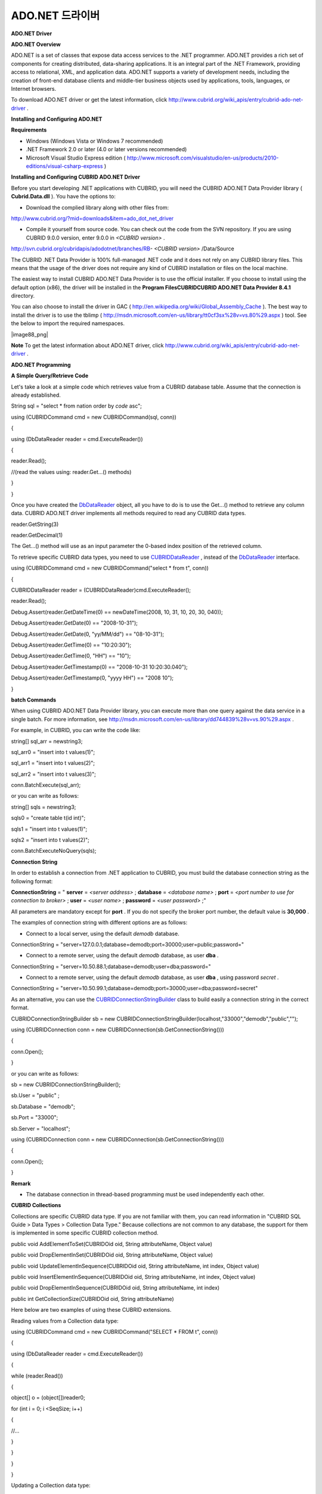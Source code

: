 ****************
ADO.NET 드라이버
****************

**ADO.NET Driver**

**ADO.NET Overview**

ADO.NET is a set of classes that expose data access services to the .NET programmer. ADO.NET provides a rich set of components for creating distributed, data-sharing applications. It is an integral part of the .NET Framework, providing access to relational, XML, and application data. ADO.NET supports a variety of development needs, including the creation of front-end database clients and middle-tier business objects used by applications, tools, languages, or Internet browsers.

To download ADO.NET driver or get the latest information, click
`http://www.cubrid.org/wiki_apis/entry/cubrid-ado-net-driver <http://www.cubrid.org/wiki_apis/entry/cubrid-ado-net-driver>`_
.

**Installing and Configuring ADO.NET**

**Requirements**

*   Windows (Windows Vista or Windows 7 recommended)



*   .NET Framework 2.0 or later (4.0 or later versions recommended)



*   Microsoft Visual Studio Express edition (
    `http://www.microsoft.com/visualstudio/en-us/products/2010-editions/visual-csharp-express <http://www.microsoft.com/visualstudio/en-us/products/2010-editions/visual-csharp-express>`_
    )



**Installing and Configuring CUBRID ADO.NET Driver**

Before you start developing .NET applications with CUBRID, you will need the CUBRID ADO.NET Data Provider library (
**Cubrid.Data.dll**
). You have the options to:

*   Download the complied library along with other files from:



`http://www.cubrid.org/?mid=downloads&item=ado_dot_net_driver <http://www.cubrid.org/?mid=downloads&item=ado_dot_net_driver>`_

*   Compile it yourself from source code. You can check out the code from the SVN repository. If you are using CUBRID 9.0.0 version, enter 9.0.0 in
    *<CUBRID version>*
    .



http://svn.cubrid.org/cubridapis/adodotnet/branches/RB-
*<CUBRID version>*
/Data/Source

The CUBRID .NET Data Provider is 100% full-managed .NET code and it does not rely on any CUBRID library files. This means that the usage of the driver does not require any kind of CUBRID installation or files on the local machine.

The easiest way to install CUBRID ADO.NET Data Provider is to use the official installer. If you choose to install using the default option (x86), the driver will be installed in the
**Program Files\CUBRID\CUBRID ADO.NET Data Provider 8.4.1**
directory.

You can also choose to install the driver in GAC (
`http://en.wikipedia.org/wiki/Global_Assembly_Cache <http://en.wikipedia.org/wiki/global_assembly_cache>`_
). The best way to install the driver is to use the tblimp (
`http://msdn.microsoft.com/en-us/library/tt0cf3sx%28v=vs.80%29.aspx <http://msdn.microsoft.com/en-us/library/tt0cf3sx%28v=vs.80%29.aspx>`_
) tool. See the below to import the required namespaces.

|image88_png|

**Note**
To get the latest information about ADO.NET driver, click
`http://www.cubrid.org/wiki_apis/entry/cubrid-ado-net-driver <http://www.cubrid.org/wiki_apis/entry/cubrid-ado-net-driver>`_
.

**ADO.NET Programming**

**A Simple Query/Retrieve Code**

Let's take a look at a simple code which retrieves value from a CUBRID database table. Assume that the connection is already established.

String sql = "select * from nation order by `code` asc";

 

using (CUBRIDCommand cmd = new CUBRIDCommand(sql, conn))

{

using (DbDataReader reader = cmd.ExecuteReader())

{

reader.Read();

//(read the values using: reader.Get...() methods)

}

}

Once you have created the
`DbDataReader <http://msdn.microsoft.com/en-us/library/system.data.common.dbdatareader.aspx>`_
object, all you have to do is to use the Get...() method to retrieve any column data. CUBRID ADO.NET driver implements all methods required to read any CUBRID data types.

reader.GetString(3)

reader.GetDecimal(1)

The Get...() method will use as an input parameter the 0-based index position of the retrieved column.

To retrieve specific CUBRID data types, you need to use
`CUBRIDDataReader <http://www.cubrid.org/manual/api/ado.net/8.4.1/html/4d0a4cd3-4ac2-07d9-67db-097a8eb850ef.htm>`_
, instead of the
`DbDataReader <http://msdn.microsoft.com/en-us/library/system.data.common.dbdatareader.aspx>`_
interface.

using (CUBRIDCommand cmd = new CUBRIDCommand("select * from t", conn))

{

CUBRIDDataReader reader = (CUBRIDDataReader)cmd.ExecuteReader();

 

reader.Read();

Debug.Assert(reader.GetDateTime(0) == newDateTime(2008, 10, 31, 10, 20, 30, 040));

Debug.Assert(reader.GetDate(0) == "2008-10-31");

Debug.Assert(reader.GetDate(0, "yy/MM/dd") == "08-10-31");

Debug.Assert(reader.GetTime(0) == "10:20:30");

Debug.Assert(reader.GetTime(0, "HH") == "10");

Debug.Assert(reader.GetTimestamp(0) == "2008-10-31 10:20:30.040");

Debug.Assert(reader.GetTimestamp(0, "yyyy HH") == "2008 10");

}

**batch Commands**

When using CUBRID ADO.NET Data Provider library, you can execute more than one query against the data service in a single batch. For more information, see
`http://msdn.microsoft.com/en-us/library/dd744839%28v=vs.90%29.aspx <http://msdn.microsoft.com/en-us/library/dd744839%28v=vs.90%29.aspx>`_
.

For example, in CUBRID, you can write the code like:

string[] sql_arr = newstring3;

sql_arr0 = "insert into t values(1)";

sql_arr1 = "insert into t values(2)";

sql_arr2 = "insert into t values(3)";

conn.BatchExecute(sql_arr);

or you can write as follows:

string[] sqls = newstring3;

sqls0 = "create table t(id int)";

sqls1 = "insert into t values(1)";

sqls2 = "insert into t values(2)";

 

conn.BatchExecuteNoQuery(sqls);

**Connection String**

In order to establish a connection from .NET application to CUBRID, you must build the database connection string as the following format:

**ConnectionString**
= "
**server**
=
*<server address>*
;
**database**
=
*<database name>*
;
**port**
=
*<port number to use for connection to broker>*
;
**user**
=
*<user name>*
;
**password**
=
*<user password>*
;"

All parameters are mandatory except for
**port**
. If you do not specify the broker port number, the default value is
**30,000**
.

The examples of connection string with different options are as follows:

*   Connect to a local server, using the default
    *demodb*
    database.



ConnectionString = "server=127.0.0.1;database=demodb;port=30000;user=public;password="

*   Connect to a remote server, using the default
    *demodb*
    database, as user
    **dba**
    .



ConnectionString = "server=10.50.88.1;database=demodb;user=dba;password="

*   Connect to a remote server, using the default
    *demodb*
    database, as user
    **dba**
    , using password
    *secret*
    .



ConnectionString = "server=10.50.99.1;database=demodb;port=30000;user=dba;password=secret"

As an alternative, you can use the
`CUBRIDConnectionStringBuilder <http://www.cubrid.org/manual/api/ado.net/8.4.1/html/a093b61e-d064-4f4e-b007-73bc601c564c.htm>`_
class to build easily a connection string in the correct format.

CUBRIDConnectionStringBuilder sb = new CUBRIDConnectionStringBuilder(localhost,"33000","demodb","public","");

using (CUBRIDConnection conn = new CUBRIDConnection(sb.GetConnectionString()))

{

conn.Open();

}

or you can write as follows:

sb = new CUBRIDConnectionStringBuilder();

sb.User = "public" ;

sb.Database = "demodb";

sb.Port = "33000";

sb.Server = "localhost";

using (CUBRIDConnection conn = new CUBRIDConnection(sb.GetConnectionString()))

{

conn.Open();

}

**Remark**

*   The database connection in thread-based programming must be used independently each other.



**CUBRID Collections**

Collections are specific CUBRID data type. If you are not familiar with them, you can read information in "CUBRID SQL Guide > Data Types > Collection Data Type." Because collections are not common to any database, the support for them is implemented in some specific CUBRID collection method.

public void AddElementToSet(CUBRIDOid oid, String attributeName, Object value)

public void DropElementInSet(CUBRIDOid oid, String attributeName, Object value)

public void UpdateElementInSequence(CUBRIDOid oid, String attributeName, int index, Object value)

public void InsertElementInSequence(CUBRIDOid oid, String attributeName, int index, Object value)

public void DropElementInSequence(CUBRIDOid oid, String attributeName, int index)

public int GetCollectionSize(CUBRIDOid oid, String attributeName)

Here below are two examples of using these CUBRID extensions.

Reading values from a Collection data type:

using (CUBRIDCommand cmd = new CUBRIDCommand("SELECT * FROM t", conn))

{

using (DbDataReader reader = cmd.ExecuteReader())

{

while (reader.Read())

{

object[] o = (object[])reader0;

for (int i = 0; i <SeqSize; i++)

{

//...

}

}

}

}

Updating a Collection data type:

conn.InsertElementInSequence(oid, attributeName, 5, value);

SeqSize = conn.GetCollectionSize(oid, attributeName);

using (CUBRIDCommandcmd = newCUBRIDCommand("SELECT * FROM t", conn))

{

using (DbDataReader reader = cmd.ExecuteReader())

{

while (reader.Read())

{

int[] expected = { 7, 1, 2, 3, 7, 4, 5, 6 };

object[] o = (object[])reader0;

}

}

}

conn.DropElementInSequence(oid, attributeName, 5);

SeqSize = conn.GetCollectionSize(oid, attributeName);

**CUBRID BLOB/CLOB**

Starting from CUBRID 2008 R4.0 (8.4.0), CUBRID deprecated the GLO data type and added support for LOB (BLOB, CLOB) data types. These data types are specific CUBRID data types so you need to use methods offered by CUBRID ADO.NET Data Provider.

Here are some basic source code examples.

Reading BLOB data:

CUBRIDCommand cmd = new CUBRIDCommand(sql, conn);

DbDataReader reader = cmd.ExecuteReader();

while (reader.Read())

{

CUBRIDBlobbImage = (CUBRIDBlob)reader0;

byte[] bytes = newbyte(int)bImage.BlobLength;

bytes = bImage.getBytes(1, (int)bImage.BlobLength);

//...

}

Updating CLOB data:

string sql = "UPDATE t SET c = ?";

CUBRIDCommandcmd = new CUBRIDCommand(sql, conn);

 

CUBRIDClobClob = new CUBRIDClob(conn);

str = conn.ConnectionString; //Use the ConnectionString for testing

 

Clob.setString(1, str);

CUBRIDParameter param = new CUBRIDParameter();

param.ParameterName = "?";

param.CUBRIDDataType = CUBRIDDataType.CCI_U_TYPE_CLOB;

param.Value = Clob;

cmd.Parameters.Add(param);

cmd.ExecuteNonQuery();

**CUBRID Metadata Support**

CUBRID ADO.NET Data Provider supports for database metadata. Most of these methods are implemented in the
`CUBRIDSchemaProvider <http://www.cubrid.org/manual/api/ado.net/8.4.1/html/d5aac1e7-a7e6-4b37-6d49-7fcf1502436e.htm>`_
class.

public DataTable GetDatabases(string[] filters)

public DataTable GetTables(string[] filters)

public DataTable GetViews(string[] filters)

public DataTable GetColumns(string[] filters)

public DataTable GetIndexes(string[] filters)

public DataTable GetIndexColumns(string[] filters)

public DataTable GetExportedKeys(string[] filters)

public DataTable GetCrossReferenceKeys(string[] filters)

public DataTable GetForeignKeys(string[] filters)

public DataTable GetUsers(string[] filters)

public DataTable GetProcedures(string[] filters)

public static DataTable GetDataTypes()

public static DataTable GetReservedWords()

public static String[] GetNumericFunctions()

public static String[] GetStringFunctions()

public DataTable GetSchema(string collection, string[] filters)

The example below shows how to get the list of tables in the current CUBRID database.

CUBRIDSchemaProvider schema = new CUBRIDSchemaProvider(conn);

DataTable dt = schema.GetTables(newstring[] { "%" });

 

Debug.Assert(dt.Columns.Count == 3);

Debug.Assert(dt.Rows.Count == 10);

 

Debug.Assert(dt.Rows00.ToString() == "demodb");

Debug.Assert(dt.Rows01.ToString() == "demodb");

Debug.Assert(dt.Rows02.ToString() == "stadium");

 

Get the list of Foreign Keys in a table:

 

CUBRIDSchemaProvider schema = new CUBRIDSchemaProvider(conn);

DataTable dt = schema.GetForeignKeys(newstring[] { "game" });

 

Debug.Assert(dt.Columns.Count == 9);

Debug.Assert(dt.Rows.Count == 2);

 

Debug.Assert(dt.Rows00.ToString() == "athlete");

Debug.Assert(dt.Rows01.ToString() == "code");

Debug.Assert(dt.Rows02.ToString() == "game");

Debug.Assert(dt.Rows03.ToString() == "athlete_code");

Debug.Assert(dt.Rows04.ToString() == "1");

Debug.Assert(dt.Rows05.ToString() == "1");

Debug.Assert(dt.Rows06.ToString() == "1");

Debug.Assert(dt.Rows07.ToString() == "fk_game_athlete_code");

Debug.Assert(dt.Rows08.ToString() == "pk_athlete_code");

The example below shows how to get the list of indexes in a table.

CUBRIDSchemaProvider schema = new CUBRIDSchemaProvider(conn);

DataTable dt = schema.GetIndexes(newstring[] { "game" });

 

Debug.Assert(dt.Columns.Count == 9);

Debug.Assert(dt.Rows.Count == 5);

 

Debug.Assert(dt.Rows32.ToString() == "pk_game_host_year_event_code_athlete_code"); //Index name

Debug.Assert(dt.Rows34.ToString() == "True"); //Is it a PK?

**DataTable Support**

The
`DataTable <http://msdn.microsoft.com/en-us/library/system.data.datatable.aspx>`_
is a central object in the ADO.NET library and CUBRID ADO.NET Data Provider support the following features.

*   `DataTable <http://msdn.microsoft.com/en-us/library/system.data.datatable.aspx>`_
    populate



*   Built-in commands constructure:
    **INSERT**
    ,
    **UPDATE**
    , and 
    **DELETE**



*   Column metadata/attributes



*   `DataSet <http://msdn.microsoft.com/en-us/library/system.data.dataset.aspx>`_
    ,
    `DataView <http://msdn.microsoft.com/en-us/library/system.data.dataview.aspx>`_
    inter-connection



The following example shows how to get columns attributes.

String sql = "select * from nation";

CUBRIDDataAdapter da = new CUBRIDDataAdapter();

da.SelectCommand = new CUBRIDCommand(sql, conn);

DataTable dt = newDataTable("nation");

da.FillSchema(dt, SchemaType.Source);//To retrieve all the column properties you have to use the FillSchema() method

 

Debug.Assert(dt.Columns0.ColumnName == "code");

Debug.Assert(dt.Columns0.AllowDBNull == false);

Debug.Assert(dt.Columns0.DefaultValue.ToString() == "");

Debug.Assert(dt.Columns0.Unique == true);

Debug.Assert(dt.Columns0.DataType == typeof(System.String));

Debug.Assert(dt.Columns0.Ordinal == 0);

Debug.Assert(dt.Columns0.Table == dt);

The following example shows how to insert values into a table by using the
**INSERT**
statement.

String sql = " select * from nation order by `code` asc";

using (CUBRIDDataAdapter da = new CUBRIDDataAdapter(sql, conn))

{

using (CUBRIDDataAdapter daCmd = new CUBRIDDataAdapter(sql, conn))

  {

CUBRIDCommandBuildercmdBuilder = new CUBRIDCommandBuilder(daCmd);

da.InsertCommand = cmdBuilder.GetInsertCommand();

  }

 

DataTable dt = newDataTable("nation");

  da.Fill(dt);

 

DataRow newRow = dt.NewRow();

  newRow"code" = "ZZZ";

  newRow"name" = "ABCDEF";

  newRow"capital" = "MyXYZ";

  newRow"continent" = "QWERTY";

  dt.Rows.Add(newRow);

da.Update(dt);

**Transactions**

CUBRID ADO.NET Data Provider implements support for transactions in a similar way with direct-SQL transactions support. Here is a code example showing how to use transactions.

conn.BeginTransaction();

 

string sql = "create table t(idx integer)";

using (CUBRIDCommand command = new CUBRIDCommand(sql, conn))

{

command.ExecuteNonQuery();

}

 

conn.Rollback();

 

conn.BeginTransaction();

 

sql = "create table t(idx integer)";

using (CUBRIDCommand command = new CUBRIDCommand(sql, conn))

{

command.ExecuteNonQuery();

}

 

conn.Commit();

**Working with Parameters**

In CUBRID, there is no support for named parameters, but only for position-based parameters. Therefore, CUBRID ADO.NET Data Provider provides support for using position-based parameters. You can use any name you want as long as parameters are prefixed with the character a question mark (?). Remember that you must declare and initialize them in the correct order.

The example below shows how to execute SQL statements by using the parameters. The most important thing is the order in which the
**Add**
() methods are called.

using (CUBRIDCommand cmd = new CUBRIDCommand("insert into t values(?, ?)", conn))

{

CUBRIDParameter p1 = new CUBRIDParameter("?p1", CUBRIDDataType.CCI_U_TYPE_INT);

p1.Value = 1;

cmd.Parameters.Add(p1);

 

CUBRIDParameter p2 = new CUBRIDParameter("?p2", CUBRIDDataType.CCI_U_TYPE_STRING);

p2.Value = "abc";

cmd.Parameters.Add(p2);

 

cmd.ExecuteNonQuery();

}

**Error Codes and Messages**

The following list displays the error code and messages shown up when using CUBRID ADO.NET Data Provider.

+-----------------+------------------------+-----------------------------------------------------------------------+
| **Code Number** | **Error Code**         | **Error Message**                                                     |
|                 |                        |                                                                       |
+-----------------+------------------------+-----------------------------------------------------------------------+
| 0               | ER_NO_ERROR            | "No Error"                                                            |
|                 |                        |                                                                       |
+-----------------+------------------------+-----------------------------------------------------------------------+
| 1               | ER_NOT_OBJECT          | "Index's Column is Not Object"                                        |
|                 |                        |                                                                       |
+-----------------+------------------------+-----------------------------------------------------------------------+
| 2               | ER_DBMS                | "Server error"                                                        |
|                 |                        |                                                                       |
+-----------------+------------------------+-----------------------------------------------------------------------+
| 3               | ER_COMMUNICATION       | "Cannot communicate with the broker"                                  |
|                 |                        |                                                                       |
+-----------------+------------------------+-----------------------------------------------------------------------+
| 4               | ER_NO_MORE_DATA        | "Invalid dataReader position"                                         |
|                 |                        |                                                                       |
+-----------------+------------------------+-----------------------------------------------------------------------+
| 5               | ER_TYPE_CONVERSION     | "DataType conversion error"                                           |
|                 |                        |                                                                       |
+-----------------+------------------------+-----------------------------------------------------------------------+
| 6               | ER_BIND_INDEX          | "Missing or invalid position of the bind variable provided"           |
|                 |                        |                                                                       |
+-----------------+------------------------+-----------------------------------------------------------------------+
| 7               | ER_NOT_BIND            | "Attempt to execute the query when not all the parameters are binded" |
|                 |                        |                                                                       |
+-----------------+------------------------+-----------------------------------------------------------------------+
| 8               | ER_WAS_NULL            | "Internal Error: NULL value"                                          |
|                 |                        |                                                                       |
+-----------------+------------------------+-----------------------------------------------------------------------+
| 9               | ER_COLUMN_INDEX        | "Column index is out of range"                                        |
|                 |                        |                                                                       |
+-----------------+------------------------+-----------------------------------------------------------------------+
| 10              | ER_TRUNCATE            | "Data is truncated because receive buffer is too small"               |
|                 |                        |                                                                       |
+-----------------+------------------------+-----------------------------------------------------------------------+
| 11              | ER_SCHEMA_TYPE         | "Internal error: Illegal schema paramCUBRIDDataType"                  |
|                 |                        |                                                                       |
+-----------------+------------------------+-----------------------------------------------------------------------+
| 12              | ER_FILE                | "File access failed"                                                  |
|                 |                        |                                                                       |
+-----------------+------------------------+-----------------------------------------------------------------------+
| 13              | ER_CONNECTION          | "Cannot connect to a broker"                                          |
|                 |                        |                                                                       |
+-----------------+------------------------+-----------------------------------------------------------------------+
| 14              | ER_ISO_TYPE            | "Unknown transaction isolation level"                                 |
|                 |                        |                                                                       |
+-----------------+------------------------+-----------------------------------------------------------------------+
| 15              | ER_ILLEGAL_REQUEST     | "Internal error: The requested information is not available"          |
|                 |                        |                                                                       |
+-----------------+------------------------+-----------------------------------------------------------------------+
| 16              | ER_INVALID_ARGUMENT    | "The argument is invalid"                                             |
|                 |                        |                                                                       |
+-----------------+------------------------+-----------------------------------------------------------------------+
| 17              | ER_IS_CLOSED           | "Connection or Statement might be closed"                             |
|                 |                        |                                                                       |
+-----------------+------------------------+-----------------------------------------------------------------------+
| 18              | ER_ILLEGAL_FLAG        | "Internal error: Invalid argument"                                    |
|                 |                        |                                                                       |
+-----------------+------------------------+-----------------------------------------------------------------------+
| 19              | ER_ILLEGAL_DATA_SIZE   | "Cannot communicate with the broker or received invalid packet"       |
|                 |                        |                                                                       |
+-----------------+------------------------+-----------------------------------------------------------------------+
| 20              | ER_NO_MORE_RESULT      | "No More Result"                                                      |
|                 |                        |                                                                       |
+-----------------+------------------------+-----------------------------------------------------------------------+
| 21              | ER_OID_IS_NOT_INCLUDED | "This ResultSet do not include the OID"                               |
|                 |                        |                                                                       |
+-----------------+------------------------+-----------------------------------------------------------------------+
| 22              | ER_CMD_IS_NOT_INSERT   | "Command is not insert"                                               |
|                 |                        |                                                                       |
+-----------------+------------------------+-----------------------------------------------------------------------+
| 23              | ER_UNKNOWN             | "Error"                                                               |
|                 |                        |                                                                       |
+-----------------+------------------------+-----------------------------------------------------------------------+

**NHibernate**

CUBRID will be accessed from NHibernate using CUBRID ADO.NET Data Provider. For more information, see
`http://www.cubrid.org/wiki_apis/entry/cubrid-nhibernate-tutorial <http://www.cubrid.org/wiki_apis/entry/cubrid-nhibernate-tutorial>`_
.

**Java Stored Prcedure**

For how to call Java stored procedure in .NET, see
`http://www.cubrid.org/?mid=forum&category=195532&document_srl=358924 <http://www.cubrid.org/?mid=forum&category=195532&document_srl=358924>`_
.

**Note**
To get the latest information about ADO.NET driver, click
`http://www.cubrid.org/wiki_apis/entry/cubrid-ado-net-driver <http://www.cubrid.org/wiki_apis/entry/cubrid-ado-net-driver>`_
.

**ADO.NET API**

For more information about ADO.NET API, see CUBRID ADO.NET Driver documentation (
`http://www.cubrid.org/manual/api/ado.net/8.4.1/Index.html <http://www.cubrid.org/manual/api/ado.net/8.4.1/Index.html>`_
).

**Note**
To get the latest information about CCI driver, click
`http://www.cubrid.org/wiki_apis/entry/cubrid-ado-net-driver <http://www.cubrid.org/wiki_apis/entry/cubrid-ado-net-driver>`_
.
